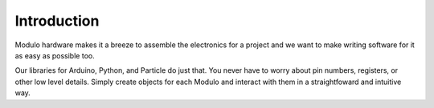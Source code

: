 Introduction
===========================

Modulo hardware makes it a breeze to assemble the electronics for a project and
we want to make writing software for it as easy as possible too.

Our libraries for Arduino, Python, and Particle do just that. You never have to
worry about pin numbers, registers, or other low level details. Simply create
objects for each Modulo and interact with them in a straightfoward and intuitive
way.
